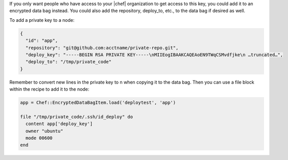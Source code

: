 .. This is an included how-to. 

If you only want people who have access to your |chef| organization to get access to this key, you could add it to an encrypted data bag instead. You could also add the repository, deploy_to, etc., to the data bag if desired as well.

To add a private key to a node:

.. code-block:: ruby

   {
     "id": "app",
     "repository": "git@github.com:acctname/private-repo.git",
     "deploy_key": "-----BEGIN RSA PRIVATE KEY-----\nMIIEogIBAAKCAQEAoEN9TWqCSMvdfjke\n …truncated…",
     "deploy_to": "/tmp/private_code"
   }

Remember to convert new lines in the private key to \n when copying it to the data bag. Then you can use a file block within the recipe to add it to the node:

.. code-block:: ruby

   app = Chef::EncryptedDataBagItem.load('deploytest', 'app')
   
   file "/tmp/private_code/.ssh/id_deploy" do
     content app['deploy_key']
     owner "ubuntu"
     mode 00600
   end
